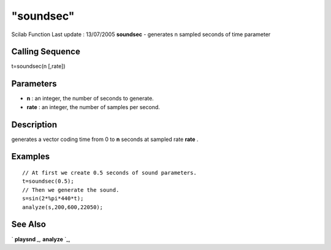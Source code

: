 ====
"soundsec"
====

Scilab Function Last update : 13/07/2005
**soundsec** - generates n sampled seconds of time parameter



Calling Sequence
~~~~~~~~~~~~~~~~

t=soundsec(n [,rate])




Parameters
~~~~~~~~~~


+ **n** : an integer, the number of seconds to generate.
+ **rate** : an integer, the number of samples per second.




Description
~~~~~~~~~~~

generates a vector coding time from 0 to **n** seconds at sampled rate
**rate** .



Examples
~~~~~~~~


::

    
    // At first we create 0.5 seconds of sound parameters.
    t=soundsec(0.5);
    // Then we generate the sound.
    s=sin(2*%pi*440*t);
    analyze(s,200,600,22050);
       




See Also
~~~~~~~~

` **playsnd** `_,` **analyze** `_,

.. _
      : ://./sound/analyze.htm
.. _
      : ://./sound/playsnd.htm



